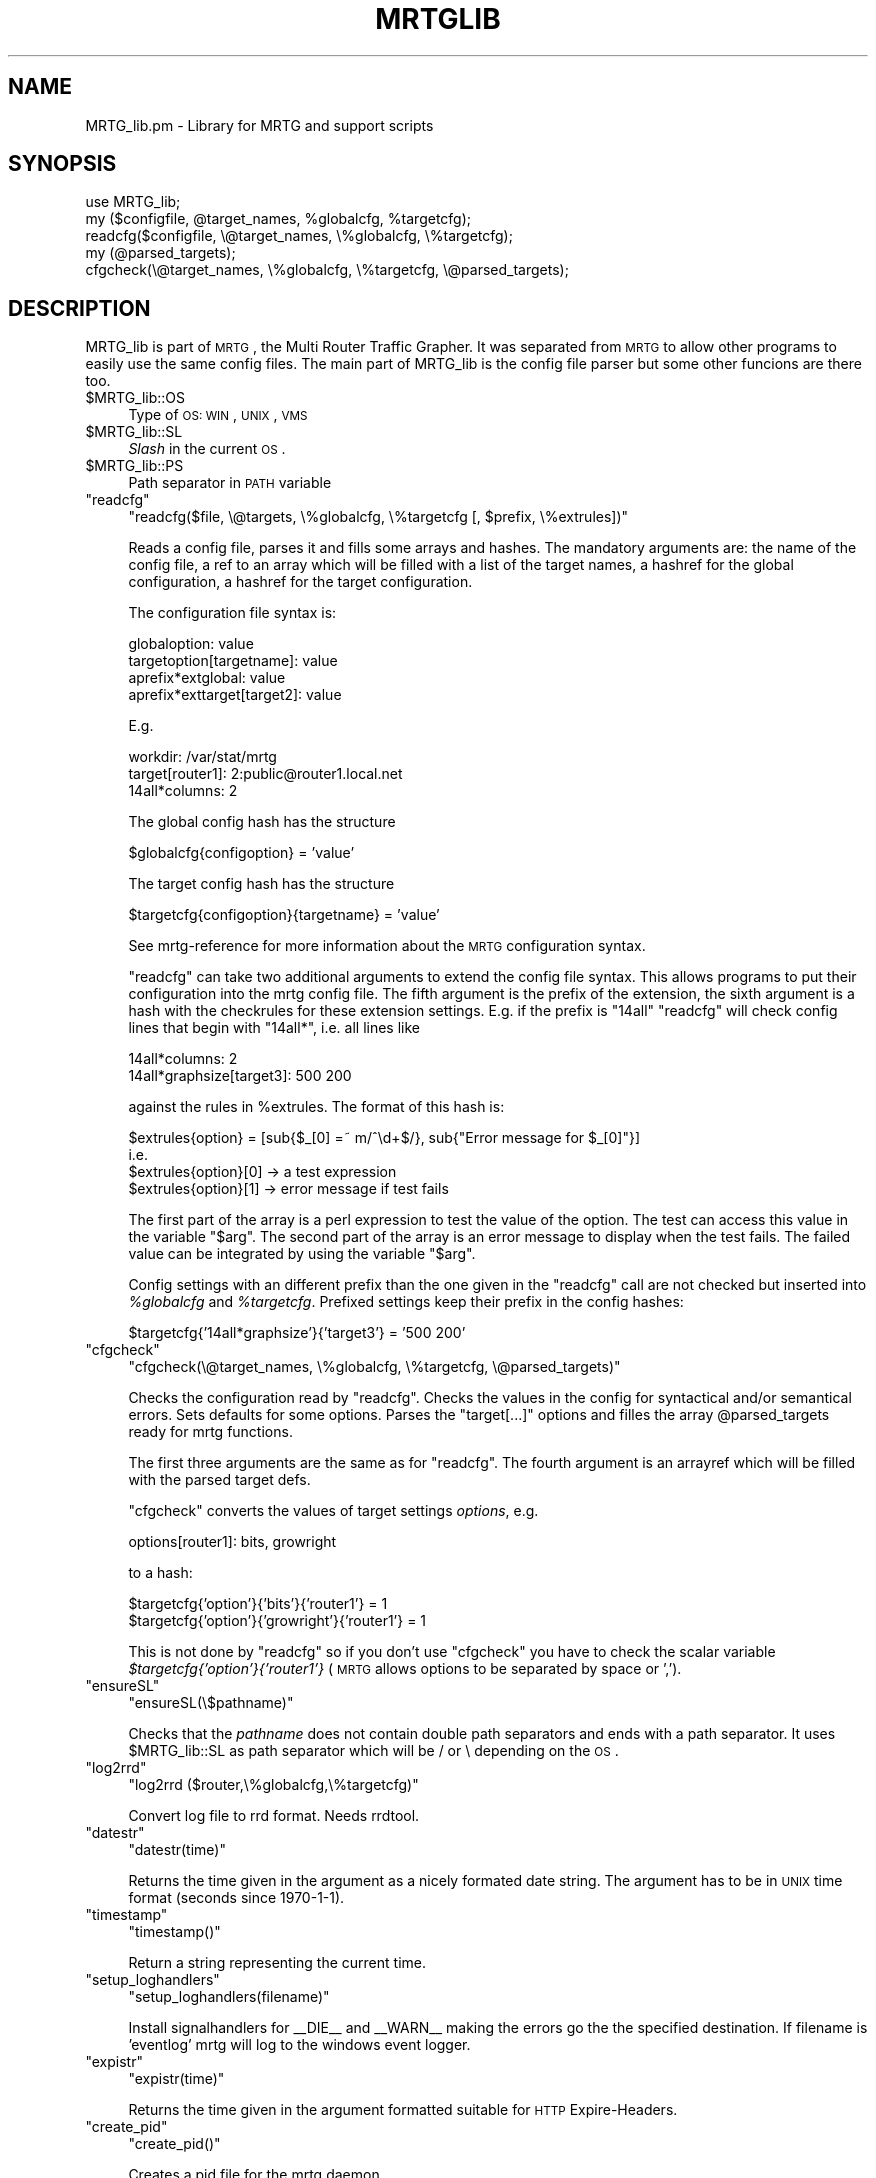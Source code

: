.\" Automatically generated by Pod::Man v1.37, Pod::Parser v1.14
.\"
.\" Standard preamble:
.\" ========================================================================
.de Sh \" Subsection heading
.br
.if t .Sp
.ne 5
.PP
\fB\\$1\fR
.PP
..
.de Sp \" Vertical space (when we can't use .PP)
.if t .sp .5v
.if n .sp
..
.de Vb \" Begin verbatim text
.ft CW
.nf
.ne \\$1
..
.de Ve \" End verbatim text
.ft R
.fi
..
.\" Set up some character translations and predefined strings.  \*(-- will
.\" give an unbreakable dash, \*(PI will give pi, \*(L" will give a left
.\" double quote, and \*(R" will give a right double quote.  | will give a
.\" real vertical bar.  \*(C+ will give a nicer C++.  Capital omega is used to
.\" do unbreakable dashes and therefore won't be available.  \*(C` and \*(C'
.\" expand to `' in nroff, nothing in troff, for use with C<>.
.tr \(*W-|\(bv\*(Tr
.ds C+ C\v'-.1v'\h'-1p'\s-2+\h'-1p'+\s0\v'.1v'\h'-1p'
.ie n \{\
.    ds -- \(*W-
.    ds PI pi
.    if (\n(.H=4u)&(1m=24u) .ds -- \(*W\h'-12u'\(*W\h'-12u'-\" diablo 10 pitch
.    if (\n(.H=4u)&(1m=20u) .ds -- \(*W\h'-12u'\(*W\h'-8u'-\"  diablo 12 pitch
.    ds L" ""
.    ds R" ""
.    ds C` ""
.    ds C' ""
'br\}
.el\{\
.    ds -- \|\(em\|
.    ds PI \(*p
.    ds L" ``
.    ds R" ''
'br\}
.\"
.\" If the F register is turned on, we'll generate index entries on stderr for
.\" titles (.TH), headers (.SH), subsections (.Sh), items (.Ip), and index
.\" entries marked with X<> in POD.  Of course, you'll have to process the
.\" output yourself in some meaningful fashion.
.if \nF \{\
.    de IX
.    tm Index:\\$1\t\\n%\t"\\$2"
..
.    nr % 0
.    rr F
.\}
.\"
.\" For nroff, turn off justification.  Always turn off hyphenation; it makes
.\" way too many mistakes in technical documents.
.hy 0
.if n .na
.\"
.\" Accent mark definitions (@(#)ms.acc 1.5 88/02/08 SMI; from UCB 4.2).
.\" Fear.  Run.  Save yourself.  No user-serviceable parts.
.    \" fudge factors for nroff and troff
.if n \{\
.    ds #H 0
.    ds #V .8m
.    ds #F .3m
.    ds #[ \f1
.    ds #] \fP
.\}
.if t \{\
.    ds #H ((1u-(\\\\n(.fu%2u))*.13m)
.    ds #V .6m
.    ds #F 0
.    ds #[ \&
.    ds #] \&
.\}
.    \" simple accents for nroff and troff
.if n \{\
.    ds ' \&
.    ds ` \&
.    ds ^ \&
.    ds , \&
.    ds ~ ~
.    ds /
.\}
.if t \{\
.    ds ' \\k:\h'-(\\n(.wu*8/10-\*(#H)'\'\h"|\\n:u"
.    ds ` \\k:\h'-(\\n(.wu*8/10-\*(#H)'\`\h'|\\n:u'
.    ds ^ \\k:\h'-(\\n(.wu*10/11-\*(#H)'^\h'|\\n:u'
.    ds , \\k:\h'-(\\n(.wu*8/10)',\h'|\\n:u'
.    ds ~ \\k:\h'-(\\n(.wu-\*(#H-.1m)'~\h'|\\n:u'
.    ds / \\k:\h'-(\\n(.wu*8/10-\*(#H)'\z\(sl\h'|\\n:u'
.\}
.    \" troff and (daisy-wheel) nroff accents
.ds : \\k:\h'-(\\n(.wu*8/10-\*(#H+.1m+\*(#F)'\v'-\*(#V'\z.\h'.2m+\*(#F'.\h'|\\n:u'\v'\*(#V'
.ds 8 \h'\*(#H'\(*b\h'-\*(#H'
.ds o \\k:\h'-(\\n(.wu+\w'\(de'u-\*(#H)/2u'\v'-.3n'\*(#[\z\(de\v'.3n'\h'|\\n:u'\*(#]
.ds d- \h'\*(#H'\(pd\h'-\w'~'u'\v'-.25m'\f2\(hy\fP\v'.25m'\h'-\*(#H'
.ds D- D\\k:\h'-\w'D'u'\v'-.11m'\z\(hy\v'.11m'\h'|\\n:u'
.ds th \*(#[\v'.3m'\s+1I\s-1\v'-.3m'\h'-(\w'I'u*2/3)'\s-1o\s+1\*(#]
.ds Th \*(#[\s+2I\s-2\h'-\w'I'u*3/5'\v'-.3m'o\v'.3m'\*(#]
.ds ae a\h'-(\w'a'u*4/10)'e
.ds Ae A\h'-(\w'A'u*4/10)'E
.    \" corrections for vroff
.if v .ds ~ \\k:\h'-(\\n(.wu*9/10-\*(#H)'\s-2\u~\d\s+2\h'|\\n:u'
.if v .ds ^ \\k:\h'-(\\n(.wu*10/11-\*(#H)'\v'-.4m'^\v'.4m'\h'|\\n:u'
.    \" for low resolution devices (crt and lpr)
.if \n(.H>23 .if \n(.V>19 \
\{\
.    ds : e
.    ds 8 ss
.    ds o a
.    ds d- d\h'-1'\(ga
.    ds D- D\h'-1'\(hy
.    ds th \o'bp'
.    ds Th \o'LP'
.    ds ae ae
.    ds Ae AE
.\}
.rm #[ #] #H #V #F C
.\" ========================================================================
.\"
.IX Title "MRTGLIB 1"
.TH MRTGLIB 1 "2006-07-14" "2.14.5" "mrtg"
.SH "NAME"
MRTG_lib.pm \- Library for MRTG and support scripts
.SH "SYNOPSIS"
.IX Header "SYNOPSIS"
.Vb 5
\& use MRTG_lib;
\& my ($configfile, @target_names, %globalcfg, %targetcfg);
\& readcfg($configfile, \e@target_names, \e%globalcfg, \e%targetcfg);
\& my (@parsed_targets);
\& cfgcheck(\e@target_names, \e%globalcfg, \e%targetcfg, \e@parsed_targets);
.Ve
.SH "DESCRIPTION"
.IX Header "DESCRIPTION"
MRTG_lib is part of \s-1MRTG\s0, the Multi Router Traffic Grapher. It was separated
from \s-1MRTG\s0 to allow other programs to easily use the same config files. The
main part of MRTG_lib is the config file parser but some other funcions are
there too.
.ie n .IP "$MRTG_lib::OS" 4
.el .IP "\f(CW$MRTG_lib::OS\fR" 4
.IX Item "$MRTG_lib::OS"
Type of \s-1OS:\s0 \s-1WIN\s0, \s-1UNIX\s0, \s-1VMS\s0
.ie n .IP "$MRTG_lib::SL" 4
.el .IP "\f(CW$MRTG_lib::SL\fR" 4
.IX Item "$MRTG_lib::SL"
\&\fISlash\fR in the current \s-1OS\s0.
.ie n .IP "$MRTG_lib::PS" 4
.el .IP "\f(CW$MRTG_lib::PS\fR" 4
.IX Item "$MRTG_lib::PS"
Path separator in \s-1PATH\s0 variable
.ie n .IP """readcfg""" 4
.el .IP "\f(CWreadcfg\fR" 4
.IX Item "readcfg"
\&\f(CW\*(C`readcfg($file, \e@targets, \e%globalcfg, \e%targetcfg [, $prefix, \e%extrules])\*(C'\fR
.Sp
Reads a config file, parses it and fills some arrays and hashes. The
mandatory arguments are: the name of the config file, a ref to an array which
will be filled with a list of the target names, a hashref for the global
configuration, a hashref for the target configuration.
.Sp
The configuration file syntax is:
.Sp
.Vb 4
\& globaloption: value
\& targetoption[targetname]: value
\& aprefix*extglobal: value
\& aprefix*exttarget[target2]: value
.Ve
.Sp
E.g.
.Sp
.Vb 3
\& workdir: /var/stat/mrtg
\& target[router1]: 2:public@router1.local.net
\& 14all*columns: 2
.Ve
.Sp
The global config hash has the structure
.Sp
.Vb 1
\& $globalcfg{configoption} = 'value'
.Ve
.Sp
The target config hash has the structure
.Sp
.Vb 1
\& $targetcfg{configoption}{targetname} = 'value'
.Ve
.Sp
See mrtg-reference for more information about the \s-1MRTG\s0 configuration syntax.
.Sp
\&\f(CW\*(C`readcfg\*(C'\fR can take two additional arguments to extend the config file
syntax. This allows programs to put their configuration into the mrtg config
file. The fifth argument is the prefix of the extension, the sixth argument
is a hash with the checkrules for these extension settings. E.g. if the
prefix is \*(L"14all\*(R" \f(CW\*(C`readcfg\*(C'\fR will check config lines that begin with
\&\*(L"14all*\*(R", i.e. all lines like
.Sp
.Vb 2
\& 14all*columns: 2
\& 14all*graphsize[target3]: 500 200
.Ve
.Sp
against the rules in \f(CW%extrules\fR. The format of this hash is:
.Sp
.Vb 4
\& $extrules{option} = [sub{$_[0] =~ m/^\ed+$/}, sub{"Error message for $_[0]"}]
\&     i.e.
\& $extrules{option}[0] -> a test expression
\& $extrules{option}[1] -> error message if test fails
.Ve
.Sp
The first part of the array is a perl expression to test the value of the
option. The test can access this value in the variable \*(L"$arg\*(R". The second
part of the array is an error message to display when the test fails. The
failed value can be integrated by using the variable \*(L"$arg\*(R".
.Sp
Config settings with an different prefix than the one given in the \f(CW\*(C`readcfg\*(C'\fR
call are not checked but inserted into \fI%globalcfg\fR and \fI%targetcfg\fR.
Prefixed settings keep their prefix in the config hashes:
.Sp
.Vb 1
\& $targetcfg{'14all*graphsize'}{'target3'} = '500 200'
.Ve
.ie n .IP """cfgcheck""" 4
.el .IP "\f(CWcfgcheck\fR" 4
.IX Item "cfgcheck"
\&\f(CW\*(C`cfgcheck(\e@target_names, \e%globalcfg, \e%targetcfg, \e@parsed_targets)\*(C'\fR
.Sp
Checks the configuration read by \f(CW\*(C`readcfg\*(C'\fR. Checks the values in the config
for syntactical and/or semantical errors. Sets defaults for some options.
Parses the \*(L"target[...]\*(R" options and filles the array \f(CW@parsed_targets\fR ready
for mrtg functions.
.Sp
The first three arguments are the same as for \f(CW\*(C`readcfg\*(C'\fR. The fourth argument
is an arrayref which will be filled with the parsed target defs.
.Sp
\&\f(CW\*(C`cfgcheck\*(C'\fR converts the values of target settings \fIoptions\fR, e.g.
.Sp
.Vb 1
\& options[router1]: bits, growright
.Ve
.Sp
to a hash:
.Sp
.Vb 2
\& $targetcfg{'option'}{'bits'}{'router1'} = 1
\& $targetcfg{'option'}{'growright'}{'router1'} = 1
.Ve
.Sp
This is not done by \f(CW\*(C`readcfg\*(C'\fR so if you don't use \f(CW\*(C`cfgcheck\*(C'\fR you have to
check the scalar variable \fI$targetcfg{'option'}{'router1'}\fR (\s-1MRTG\s0 allows
options to be separated by space or ',').
.ie n .IP """ensureSL""" 4
.el .IP "\f(CWensureSL\fR" 4
.IX Item "ensureSL"
\&\f(CW\*(C`ensureSL(\e$pathname)\*(C'\fR
.Sp
Checks that the \fIpathname\fR does not contain double path separators and ends
with a path separator. It uses \f(CW$MRTG_lib::SL\fR as path separator which will be /
or \e depending on the \s-1OS\s0.
.ie n .IP """log2rrd""" 4
.el .IP "\f(CWlog2rrd\fR" 4
.IX Item "log2rrd"
\&\f(CW\*(C`log2rrd ($router,\e%globalcfg,\e%targetcfg)\*(C'\fR
.Sp
Convert log file to rrd format. Needs rrdtool.
.ie n .IP """datestr""" 4
.el .IP "\f(CWdatestr\fR" 4
.IX Item "datestr"
\&\f(CW\*(C`datestr(time)\*(C'\fR
.Sp
Returns the time given in the argument as a nicely formated date string.
The argument has to be in \s-1UNIX\s0 time format (seconds since 1970\-1\-1).
.ie n .IP """timestamp""" 4
.el .IP "\f(CWtimestamp\fR" 4
.IX Item "timestamp"
\&\f(CW\*(C`timestamp()\*(C'\fR
.Sp
Return a string representing the current time.
.ie n .IP """setup_loghandlers""" 4
.el .IP "\f(CWsetup_loghandlers\fR" 4
.IX Item "setup_loghandlers"
\&\f(CW\*(C`setup_loghandlers(filename)\*(C'\fR
.Sp
Install signalhandlers for _\|_DIE_\|_ and _\|_WARN_\|_ making the errors
go the the specified destination. If filename is 'eventlog'
mrtg will log to the windows event logger.
.ie n .IP """expistr""" 4
.el .IP "\f(CWexpistr\fR" 4
.IX Item "expistr"
\&\f(CW\*(C`expistr(time)\*(C'\fR
.Sp
Returns the time given in the argument formatted suitable for \s-1HTTP\s0
Expire\-Headers.
.ie n .IP """create_pid""" 4
.el .IP "\f(CWcreate_pid\fR" 4
.IX Item "create_pid"
\&\f(CW\*(C`create_pid()\*(C'\fR 
.Sp
Creates a pid file for the mrtg daemon       
.ie n .IP """demonize_me""" 4
.el .IP "\f(CWdemonize_me\fR" 4
.IX Item "demonize_me"
\&\f(CW\*(C`demonize_me()\*(C'\fR
.Sp
Puts the running program into background, detaching it from the terminal.
.ie n .IP """populatecache""" 4
.el .IP "\f(CWpopulatecache\fR" 4
.IX Item "populatecache"
\&\f(CW\*(C`populatecache(\e%confcache, $host, $reread, $snmpoptshash)\*(C'\fR
.Sp
Reads the \s-1SNMP\s0 variables \fIifDescr\fR, \fIipAdEntIfIndex\fR, \fIifPhysAddress\fR, \fIifName\fR from
the \fIhost\fR and stores the values in \fI%confcache\fR as follows:
.Sp
.Vb 5
\& $confcache{$host}{'Descr'}{ifDescr}{oid} = (ifDescr or 'Dup')
\& $confcache{$host}{'IP'}{ipAdEntIfIndex}{oid} = (ipAdEntIfIndex or 'Dup')
\& $confcache{$host}{'Eth'}{ifPhysAddress}{oid} = (ifPhysAddress or 'Dup')
\& $confcache{$host}{'Name'}{ifName}{oid} = (ifName or 'Dup')
\& $confcache{$host}{'Type'}{ifType}{oid} = (ifType or 'Dup')
.Ve
.Sp
The value (at the right side of =) is 'Dup' if a value was retrieved
muliple times, the retrieved value else.
.ie n .IP """readconfcache""" 4
.el .IP "\f(CWreadconfcache\fR" 4
.IX Item "readconfcache"
\&\f(CW\*(C`my $confcache = readconfcache($file)\*(C'\fR
.Sp
Preload the confcache from a file.
.ie n .IP """readfromconfcache""" 4
.el .IP "\f(CWreadfromconfcache\fR" 4
.IX Item "readfromconfcache"
\&\f(CW\*(C`writeconfcache($confcache,$file)\*(C'\fR
.Sp
Store the current confcache into a file.
.ie n .IP """writeconfcache""" 4
.el .IP "\f(CWwriteconfcache\fR" 4
.IX Item "writeconfcache"
\&\f(CW\*(C`writeconfcache($confcache,$file)\*(C'\fR
.Sp
Store the current confcache into a file.
.ie n .IP """storeincache""" 4
.el .IP "\f(CWstoreincache\fR" 4
.IX Item "storeincache"
\&\f(CW\*(C`storeincache($confcache,$host,$method,$key,$value)\*(C'\fR
.ie n .IP """readfromcache""" 4
.el .IP "\f(CWreadfromcache\fR" 4
.IX Item "readfromcache"
\&\f(CW\*(C`readfromcache($confcache,$host,$method,$key)\*(C'\fR
.ie n .IP """clearfromcache""" 4
.el .IP "\f(CWclearfromcache\fR" 4
.IX Item "clearfromcache"
\&\f(CW\*(C`clearfromcache($confcache,$host)\*(C'\fR
.ie n .IP """debug""" 4
.el .IP "\f(CWdebug\fR" 4
.IX Item "debug"
\&\f(CW\*(C`debug($type, $message)\*(C'\fR
.Sp
Prints the \fImessage\fR on \s-1STDERR\s0 if debugging is enabled for type \fItype\fR.
A debug type is enabled if \fItype\fR is in array \f(CW@main::DEBUG\fR.
.SH "AUTHORS"
.IX Header "AUTHORS"
Rainer Bawidamann <Rainer.Bawidamann@rz.uni\-ulm.de>
.PP
(This Manpage)
